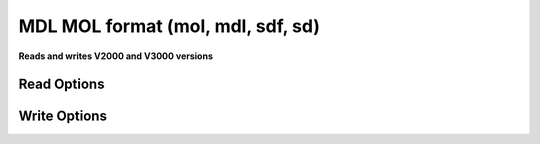 MDL MOL format (mol, mdl, sdf, sd)
==================================

**Reads and writes V2000 and V3000 versions**

Read Options
~~~~~~~~~~~~

.. cmdoption:: s

  determine stereochemistry from atom flags

.. cmdoption:: t

  read title only
Write Options
~~~~~~~~~~~~~

.. cmdoption:: 3

  output V3000 not V2000 (used for >999 atoms/bonds)

.. cmdoption:: m

  write no properties

.. cmdoption:: w

  recalculate wedge and hash bonds(2D structures only)

.. cmdoption:: A

  output in Alias form, e.g. Ph, if present
